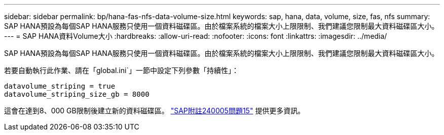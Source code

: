 ---
sidebar: sidebar 
permalink: bp/hana-fas-nfs-data-volume-size.html 
keywords: sap, hana, data, volume, size, fas, nfs 
summary: SAP HANA預設為每個SAP HANA服務只使用一個資料磁碟區。由於檔案系統的檔案大小上限限制、我們建議您限制最大資料磁碟區大小。 
---
= SAP HANA資料Volume大小
:hardbreaks:
:allow-uri-read: 
:nofooter: 
:icons: font
:linkattrs: 
:imagesdir: ../media/


[role="lead"]
SAP HANA預設為每個SAP HANA服務只使用一個資料磁碟區。由於檔案系統的檔案大小上限限制、我們建議您限制最大資料磁碟區大小。

若要自動執行此作業、請在「global.ini`」一節中設定下列參數「持續性」：

....
datavolume_striping = true
datavolume_striping_size_gb = 8000
....
這會在達到8、000 GB限制後建立新的資料磁碟區。 https://launchpad.support.sap.com/["SAP附註240005問題15"^] 提供更多資訊。
